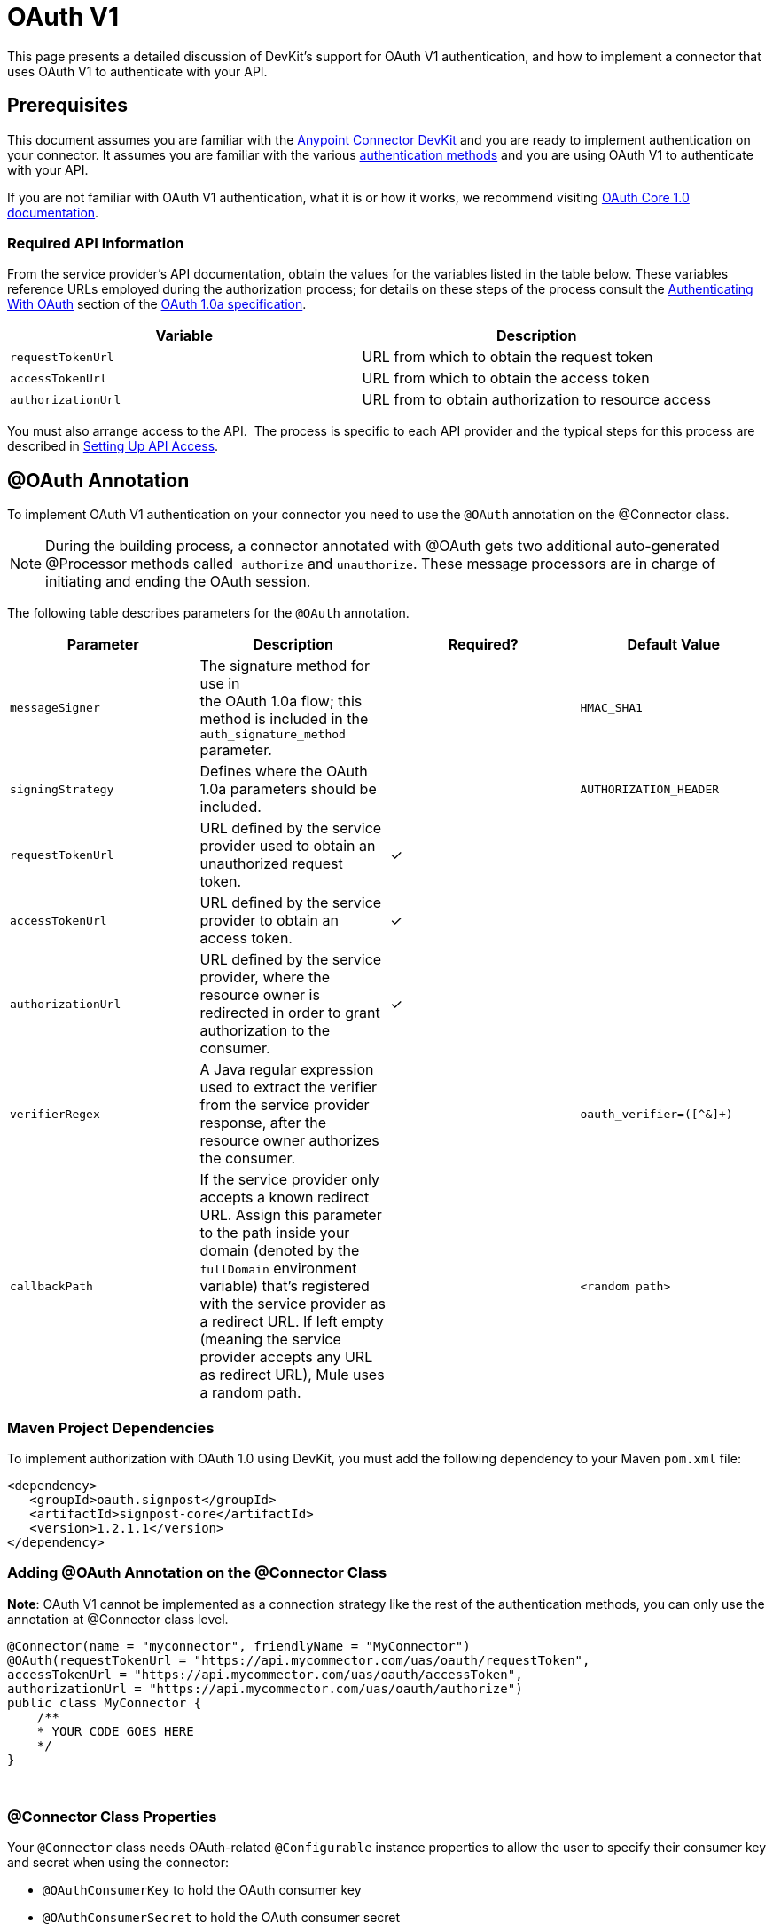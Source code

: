 = OAuth V1
:keywords: devkit, oauth v1, api, authentication

This page presents a detailed discussion of DevKit's support for OAuth V1 authentication, and how to implement a connector that uses OAuth V1 to authenticate with your API.

== Prerequisites

This document assumes you are familiar with the link:/anypoint-connector-devkit/v/3.7[Anypoint Connector DevKit] and you are ready to implement authentication on your connector. It assumes you are familiar with the various link:/anypoint-connector-devkit/v/3.7/authentication-methods[authentication methods] and you are using OAuth V1 to authenticate with your API.

If you are not familiar with OAuth V1 authentication, what it is or how it works, we recommend visiting link:http://oauth.net/core/1.0/[OAuth Core 1.0 documentation]. 

=== Required API Information

From the service provider's API documentation, obtain the values for the variables listed in the table below. These variables reference URLs employed during the authorization process; for details on these steps of the process consult the link:http://oauth.net/core/1.0a/#anchor9[Authenticating With OAuth] section of the link:http://oauth.net/core/1.0a/[OAuth 1.0a specification].

[cols=",",options="header",]
|===
|Variable |Description
|`requestTokenUrl` |URL from which to obtain the request token
|`accessTokenUrl` |URL from which to obtain the access token
|`authorizationUrl` |URL from to obtain authorization to resource access
|===

You must also arrange access to the API.  The process is specific to each API provider and the typical steps for this process are described in link:/anypoint-connector-devkit/v/3.7/setting-up-api-access[Setting Up API Access]. 

== @OAuth Annotation

To implement OAuth V1 authentication on your connector you need to use the `@OAuth` annotation on the @Connector class.

[NOTE]
During the building process, a connector annotated with @OAuth gets two additional auto-generated @Processor methods called  `authorize` and `unauthorize`. These message processors are in charge of initiating and ending the OAuth session.

The following table describes parameters for the `@OAuth` annotation.

[width="100%",cols="25a,25a,25a,25a",options="header",]
|===
|Parameter
|Description
|Required?
|Default Value

|`messageSigner` |The signature method for use in +
 the OAuth 1.0a flow; this method is included in the `auth_signature_method` parameter. |  |`HMAC_SHA1`
|`signingStrategy` |Defines where the OAuth 1.0a parameters should be included. |  |`AUTHORIZATION_HEADER`
|`requestTokenUrl` |URL defined by the service provider used to obtain an unauthorized request token. |✓ | 
|`accessTokenUrl` |URL defined by the service provider to obtain an access token. |✓ | 
|`authorizationUrl` |URL defined by the service provider, where the resource owner is redirected in order to grant authorization to the consumer. |✓ | 
|`verifierRegex` |A Java regular expression used to extract the verifier from the service provider response, after the resource owner authorizes the consumer. |  |`oauth_verifier=([^&]+)`
|`callbackPath` |If the service provider only accepts a known redirect URL. Assign this parameter to the path inside your domain (denoted by the `fullDomain` environment variable) that's registered with the service provider as a redirect URL. If left empty (meaning the service provider accepts any URL as redirect URL), Mule uses a random path. |  |`<random path>`
|===

=== Maven Project Dependencies

To implement authorization with OAuth 1.0 using DevKit, you must add the following dependency to your Maven `pom.xml` file:

[source,xml, linenums]
----
<dependency>
   <groupId>oauth.signpost</groupId>
   <artifactId>signpost-core</artifactId>
   <version>1.2.1.1</version>
</dependency>
----

=== Adding @OAuth Annotation on the @Connector Class 

*Note*: OAuth V1 cannot be implemented as a connection strategy like the rest of the authentication methods, you can only use the annotation at @Connector class level.

[source,java,linenums]
----
@Connector(name = "myconnector", friendlyName = "MyConnector")
@OAuth(requestTokenUrl = "https://api.mycommector.com/uas/oauth/requestToken",
accessTokenUrl = "https://api.mycommector.com/uas/oauth/accessToken",
authorizationUrl = "https://api.mycommector.com/uas/oauth/authorize")
public class MyConnector {
    /**
    * YOUR CODE GOES HERE
    */
}
----
  

=== @Connector Class Properties

Your `@Connector` class needs OAuth-related `@Configurable` instance properties to allow the user to specify their consumer key and secret when using the connector:

* `@OAuthConsumerKey` to hold the OAuth consumer key
* `@OAuthConsumerSecret` to hold the OAuth consumer secret

[source,java,linenums]
----
@Configurable @OAuthConsumerKey private String consumerKey;
@Configurable @OAuthConsumerSecret private String consumerSecret;
----

It also needs String properties to hold the access token and access token secret, with public getters and setters (not shown), annotated as shown below: 

[source,java, linenums]
----
@OAuthAccessToken private String accessToken;
@OAuthAccessTokenSecret private String accessTokenSecret;
----

=== @Processor Method Annotations

For any `@Processor` method to be protected, add the @OAuthProtected annotation, as shown:

[source,java,linenums]
----
@OAuthProtected
@Processor
    public void logInfo() {
        logger.info(String.format("OAuthAccessToken=%s", getAccessToken()));
        logger.info(String.format("OAuthAccessTokenSecret=%s", getAccessTokenSecret()));
    }

@OAuthProtected
@Processor
public void myOperation(String source, Object destination)
{
    /**
    * CODE FOR MYOPERATION
    */
}
----

When invoked, an `@OAuthProtected @Processor` method initiates the following activities:

. The first time a protected resource is accessed, the user is redirected to the authorization URL of the service provider to grant or deny access for the consumer to the protected resource.
. During subsequent access requests, Mule includes the *access token* and *access token secret* (contained within the parameters annotated with `@OAuthAccessToken` and `@OAuthAccessTokenSecret`) in the request to the service provider. Refer to the link:http://oauth.net/core/1.0/[OAuth 1.0a specification] for more details.

== Including OAuth Headers in a Client Class

Most OAuth 1.0 implementations use Jersey Client to access a RESTful API; some use a Java client library specific to the application. But whatever client you use, add code at the client class level to send the consumer key, consumer secret, access token, and access token secret along with the request. 

In our Jersey client sample, this is performed by a helper method `addSignHeader()` on the client class, shown here:

[source,java,linenums]
----
private WebResource addSignHeader(WebResource webResource) {
  OAuthParameters params = new OAuthParameters();
  params.signatureMethod("PLAINTEXT");
  params.consumerKey(getConnector().getConsumerKey());
  params.setToken(getConnector().getAccessToken());

  OAuthSecrets secrets = new OAuthSecrets();
  secrets.consumerSecret(getConnector().getConsumerSecret());
  secrets.setTokenSecret(getConnector().getAccessTokenSecret());
  OAuthClientFilter filter = new OAuthClientFilter(client.getProviders(), params, secrets);

  webResource.addFilter(filter);
  return webResource;
}
----

The connector passes all calls to the Dropbox API through this method to add the authentication headers specified by the OAuth V1 standard. Because this is specific to the use of Jersey client, a detailed walkthrough of this method and how it fits into the client class is not presented here. See the link:/anypoint-connector-devkit/v/3.7/creating-a-connector-for-a-restful-api-using-jersey[Creating a Connector for a RESTful API Using Jersey] for the full details. 

== Using an OAuth V1 Connector

After you have your connector built and installed, you can use it in a flow, as described in the following sections.

=== Authorizing the Connector

Before a consumer can execute any operation that requires authorization, the resource owner must grant access to the protected resource to the connector. When it receives an authorization request, Mule redirects the resource owner's browser to the service provider authorization page. Any subsequent attempts to access a protected resource fills the parameters annotated with `@OAuthAccessToken` and `@OAuthAccessTokenSecret`. Mule includes the access token and token secret in the request to the service provider. In the example below we are using link:https://github.com/mulesoft/linkedin-connector[LinkedIn connector].

[source,java,linenums]
----
<linkedin:config apiKey="${api.key}" apiSecret="${api.secret}"/>
...
  <flow name="authorize">
      <http:inbound-endpoint host="localhost" port="8080" path="/authorize"/>
      <linkedin:authorize/>
  </flow>
----

=== Configuring the Connector in a Flow

. Configure the extension by passing the *consumer key* and *consumer secret* for your application as supplied by the service provider. The code sample below illustrates an example of such configuration:
+
[source,java,linenums]
----
<linkedin:config apiKey="${api.key}" apiSecret="${api.secret}"/>
...
  <flow name="sampleFlow">
      <linkedin:get-profile-for-current-user />
  </flow>
----
+
. Configure a simple flow that attempts to access a protected resource. If the connector has not been authorized by OAuth, the consumer operation throws a `NotAuthorizedException`.

=== Customizing the Callback

When the user grants access to the protected resource, the service provider makes an HTTP Callbacks. The callback passes an authorization code that Mule uses later to obtain the access token. To handle the callback, Mule dynamically creates an HTTP inbound endpoint, then passes the endpoint's URL to the service provider. Thus, you do not need to complete any specific configuration to make an HTTP callback.

By default, Mule uses a host and port (determined by the `fullDomain` environment variable and the `http.port`) to construct a URL to send to the service provider. Where you need to use non-default values for host and port, add the configuration as per the code example below. +

[source,java,linenums]
----
<linkedin:config apiKey="${api.key}" apiSecret="${api.secret}">
<linkedin:oauth-callback-config domain="SOME_DOMAIN" remotePort="SOME_PORT"/>
</linkedin:config>
----

For details on how Mule handles callbacks, see HTTP Callbacks.

=== Adding Secure Socket Layer (SSL)

When Mule automatically launches an HTTP inbound endpoint to handle the OAuth callback, it uses the HTTP connector by default. Where the service provider requires *HTTPS*, you can configure Mule to pass your own HTTPS connector:

NOTE:
For more information on configuring an *HTTPS connector*, see the link:/mule-user-guide/v/3.7/https-transport-reference[HTTPS Transport Reference] and link:/anypoint-connector-devkit/v/3.7/tls-configuration[Examples for HTTPS].

== See Also

link:/anypoint-connector-devkit/v/3.7/defining-attributes-operations-and-data-model[Defining Attributes, Operations and Data Model]
